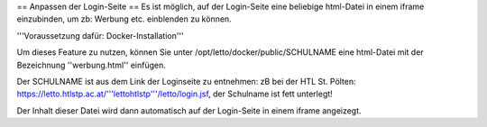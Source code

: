 == Anpassen der Login-Seite ==
Es ist möglich, auf der Login-Seite eine beliebige html-Datei in einem iframe einzubinden, um zb: Werbung etc. einblenden zu können.

'''Voraussetzung dafür: Docker-Installation'''

Um dieses Feature zu nutzen, können Sie unter /opt/letto/docker/public/SCHULNAME 
eine html-Datei mit der Bezeichnung ''werbung.html'' einfügen.

Der SCHULNAME ist aus dem Link der Loginseite zu entnehmen:
zB bei der HTL St. Pölten: https://letto.htlstp.ac.at/'''lettohtlstp'''/letto/login.jsf, der Schulname ist fett unterlegt!


Der Inhalt dieser Datei wird dann automatisch auf der Login-Seite in einem iframe angeizegt.

